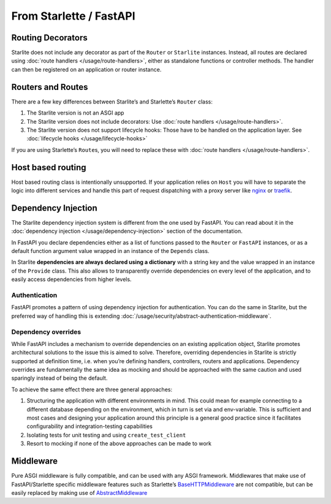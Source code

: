 From Starlette / FastAPI
------------------------

Routing Decorators
~~~~~~~~~~~~~~~~~~

Starlite does not include any decorator as part of the ``Router`` or ``Starlite`` instances.
Instead, all routes are declared using :doc:`route handlers </usage/route-handlers>`, either as standalone functions or
controller methods. The handler can then be registered on an application or router instance.

.. tab-set::

    .. tab-item:: FastAPI
        :sync: fastapi

        .. code-block:: python

            from fastapi import FastAPI


            app = FastAPI()


            @app.get("/")
            async def index() -> dict[str, str]: ...

    .. tab-item:: Starlette
        :sync: starlette


        .. code-block:: python

            from starlette.applications import Starlette
            from starlette.routing import Route


            async def index(request): ...


            routes = [Route("/", endpoint=index)]

            app = Starlette(routes=routes)

    .. tab-item:: Starlite
        :sync: starlite

        .. code-block:: python

           from starlite import Starlite, get


           @get("/")
           async def index() -> dict[str, str]: ...


           app = Starlite([index])


..  seealso::

    To learn more about registering routes, check out this chapter
    in the documentation: :ref:`registering routes <usage/routing:registering routes>`

Routers and Routes
~~~~~~~~~~~~~~~~~~

There are a few key differences between Starlite’s and Starlette’s ``Router`` class:

1. The Starlite version is not an ASGI app
2. The Starlite version does not include decorators: Use :doc:`route handlers </usage/route-handlers>`.
3. The Starlite version does not support lifecycle hooks: Those have to be handled on the application layer. See :doc:`lifecycle hooks </usage/lifecycle-hooks>`

If you are using Starlette’s ``Route``\ s, you will need to replace these with :doc:`route handlers </usage/route-handlers>`.

Host based routing
~~~~~~~~~~~~~~~~~~

Host based routing class is intentionally unsupported. If your application relies on ``Host`` you will have to separate
the logic into different services and handle this part of request dispatching with a proxy server like `nginx <https://www.nginx.com/>`_
or `traefik <https://traefik.io/>`_.

Dependency Injection
~~~~~~~~~~~~~~~~~~~~

The Starlite dependency injection system is different from the one used by FastAPI. You can read about it in
the :doc:`dependency injection </usage/dependency-injection>` section of the documentation.

In FastAPI you declare dependencies either as a list of functions passed to the ``Router`` or ``FastAPI`` instances, or as a
default function argument value wrapped in an instance of the ``Depends`` class.

In Starlite **dependencies are always declared using a dictionary** with a string key and the value wrapped in an
instance of the ``Provide`` class. This also allows to transparently override dependencies on every level of the application,
and to easily access dependencies from higher levels.

.. tab-set::

    .. tab-item:: FastAPI
        :sync: fastapi

        .. code-block:: python

           from fastapi import FastAPI, Depends, APIRouter


           async def route_dependency() -> bool: ...


           async def nested_dependency() -> str: ...


           async def router_dependency() -> int: ...


           async def app_dependency(data: str = Depends(nested_dependency)) -> int: ...


           router = APIRouter(dependencies=[Depends(router_dependency)])
           app = FastAPI(dependencies=[Depends(nested_dependency)])
           app.include_router(router)


           @app.get("/")
           async def handler(
               val_route: bool = Depends(route_dependency),
               val_router: int = Depends(router_dependency),
               val_nested: str = Depends(nested_dependency),
               val_app: int = Depends(app_dependency),
           ) -> None: ...



    .. tab-item:: Starlite
        :sync: starlite

        .. code-block:: python

           from starlite import Starlite, Provide, get, Router


           async def route_dependency() -> bool: ...


           async def nested_dependency() -> str: ...


           async def router_dependency() -> int: ...


           async def app_dependency(nested: str) -> int: ...


           @get("/", dependencies={"val_route": Provide(route_dependency)})
           async def handler(
               val_route: bool, val_router: int, val_nested: str, val_app: int
           ) -> None: ...


           router = Router(dependencies={"val_router": Provide(router_dependency)})
           app = Starlite(
               route_handlers=[handler],
               dependencies={
                   "val_app": Provide(app_dependency),
                   "val_nested": Provide(nested_dependency),
               },
           )


..  seealso::

    To learn more about dependency injection, check out this chapter
    in the documentation: `Dependency injection <usage/6-dependency-injection/0-dependency-injection-intro/>`__

Authentication
^^^^^^^^^^^^^^

FastAPI promotes a pattern of using dependency injection for authentication. You can do the same in Starlite, but the
preferred way of handling this is extending :doc:`/usage/security/abstract-authentication-middleware`.

.. tab-set::
    .. tab-item:: FastAPI
        :sync: fastapi

        .. code-block:: python

            from fastapi import FastAPI, Depends, Request


            async def authenticate(request: Request) -> None: ...


            app = FastAPI()


            @app.get("/", dependencies=[Depends(authenticate)])
            async def index() -> dict[str, str]: ...


    .. tab-item:: Starlite
        :sync: starlite

        .. code-block:: python

            from starlite import Starlite, get, ASGIConnection, BaseRouteHandler


            async def authenticate(
                connection: ASGIConnection, route_handler: BaseRouteHandler
            ) -> None: ...


            @get("/", guards=[authenticate])
            async def index() -> dict[str, str]: ...


..  seealso::

    To learn more about security and authentication, check out this chapter in the
    documentation: `Security <usage/8-security/0-intro/>`_

Dependency overrides
^^^^^^^^^^^^^^^^^^^^

While FastAPI includes a mechanism to override dependencies on an existing application object,
Starlite promotes architectural solutions to the issue this is aimed to solve. Therefore, overriding
dependencies in Starlite is strictly supported at definition time, i.e. when you’re defining
handlers, controllers, routers and applications. Dependency overrides are fundamentally
the same idea as mocking and should be approached with the same caution and used sparingly
instead of being the default.

To achieve the same effect there are three general approaches:

1. Structuring the application with different environments in mind. This could mean for example
   connecting to a different database depending on the environment, which in turn is set via
   and env-variable. This is sufficient and most cases and designing your application around this
   principle is a general good practice since it facilitates configurability and integration-testing
   capabilities
2. Isolating tests for unit testing and using ``create_test_client``
3. Resort to mocking if none of the above approaches can be made to work

Middleware
~~~~~~~~~~

Pure ASGI middleware is fully compatible, and can be used with any ASGI framework. Middlewares
that make use of FastAPI/Starlette specific middleware features such as
Starlette’s `BaseHTTPMiddleware <https://www.starlette.io/middleware/#basehttpmiddleware>`_ are not compatible,
but can be easily replaced by making use of `AbstractMiddleware
<usage/7-middleware/2-creating-middleware/2-using-abstract-middleware/>`_
